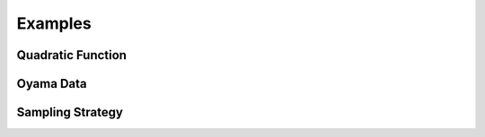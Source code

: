 Examples
========

Quadratic Function
------------------

.. nbgallery::

    notebooks/quadratic_rs
    notebooks/quadratic_rig


Oyama Data
----------

.. nbgallery::
    :caption: Oyama data

    notebooks/oyamadata


Sampling Strategy
-----------------

.. nbgallery::

    notebooks/compare
